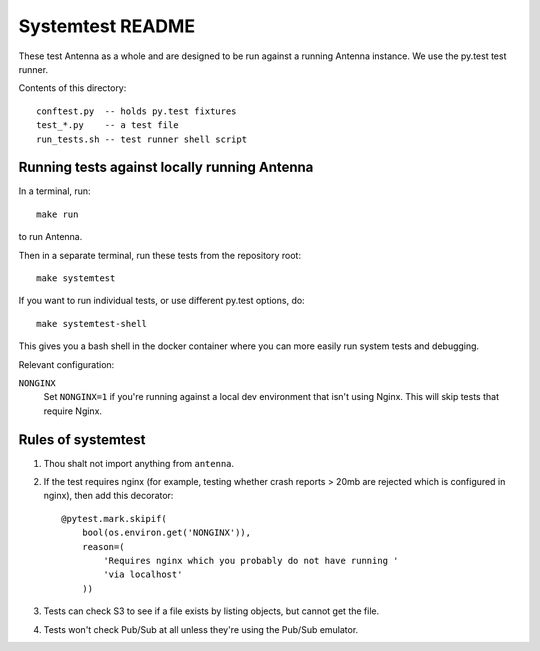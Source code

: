 =================
Systemtest README
=================

These test Antenna as a whole and are designed to be run against a running
Antenna instance. We use the py.test test runner.

Contents of this directory::

    conftest.py  -- holds py.test fixtures
    test_*.py    -- a test file
    run_tests.sh -- test runner shell script



Running tests against locally running Antenna
=============================================

In a terminal, run::

    make run


to run Antenna.

Then in a separate terminal, run these tests from the repository root::

    make systemtest


If you want to run individual tests, or use different py.test options, do::

    make systemtest-shell


This gives you a bash shell in the docker container where you can more easily
run system tests and debugging.

Relevant configuration:

``NONGINX``
    Set ``NONGINX=1`` if you're running against a local dev environment
    that isn't using Nginx. This will skip tests that require Nginx.


Rules of systemtest
===================

1. Thou shalt not import anything from ``antenna``.

2. If the test requires nginx (for example, testing whether crash reports
   > 20mb are rejected which is configured in nginx), then add this
   decorator::

      @pytest.mark.skipif(
          bool(os.environ.get('NONGINX')),
          reason=(
              'Requires nginx which you probably do not have running '
              'via localhost'
          ))

3. Tests can check S3 to see if a file exists by listing objects, but
   cannot get the file.

4. Tests won't check Pub/Sub at all unless they're using the Pub/Sub
   emulator.
